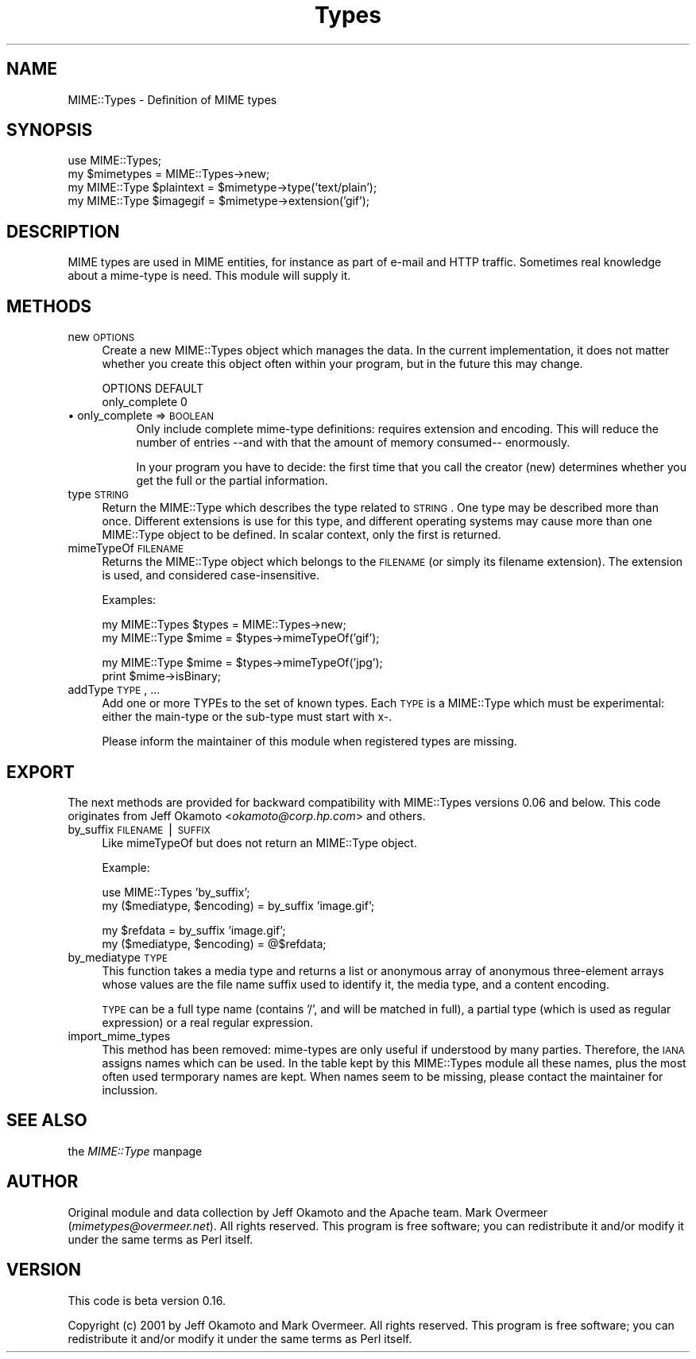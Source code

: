 .rn '' }`
''' $RCSfile$$Revision$$Date$
'''
''' $Log$
'''
.de Sh
.br
.if t .Sp
.ne 5
.PP
\fB\\$1\fR
.PP
..
.de Sp
.if t .sp .5v
.if n .sp
..
.de Ip
.br
.ie \\n(.$>=3 .ne \\$3
.el .ne 3
.IP "\\$1" \\$2
..
.de Vb
.ft CW
.nf
.ne \\$1
..
.de Ve
.ft R

.fi
..
'''
'''
'''     Set up \*(-- to give an unbreakable dash;
'''     string Tr holds user defined translation string.
'''     Bell System Logo is used as a dummy character.
'''
.tr \(*W-|\(bv\*(Tr
.ie n \{\
.ds -- \(*W-
.ds PI pi
.if (\n(.H=4u)&(1m=24u) .ds -- \(*W\h'-12u'\(*W\h'-12u'-\" diablo 10 pitch
.if (\n(.H=4u)&(1m=20u) .ds -- \(*W\h'-12u'\(*W\h'-8u'-\" diablo 12 pitch
.ds L" ""
.ds R" ""
'''   \*(M", \*(S", \*(N" and \*(T" are the equivalent of
'''   \*(L" and \*(R", except that they are used on ".xx" lines,
'''   such as .IP and .SH, which do another additional levels of
'''   double-quote interpretation
.ds M" """
.ds S" """
.ds N" """""
.ds T" """""
.ds L' '
.ds R' '
.ds M' '
.ds S' '
.ds N' '
.ds T' '
'br\}
.el\{\
.ds -- \(em\|
.tr \*(Tr
.ds L" ``
.ds R" ''
.ds M" ``
.ds S" ''
.ds N" ``
.ds T" ''
.ds L' `
.ds R' '
.ds M' `
.ds S' '
.ds N' `
.ds T' '
.ds PI \(*p
'br\}
.\"	If the F register is turned on, we'll generate
.\"	index entries out stderr for the following things:
.\"		TH	Title 
.\"		SH	Header
.\"		Sh	Subsection 
.\"		Ip	Item
.\"		X<>	Xref  (embedded
.\"	Of course, you have to process the output yourself
.\"	in some meaninful fashion.
.if \nF \{
.de IX
.tm Index:\\$1\t\\n%\t"\\$2"
..
.nr % 0
.rr F
.\}
.TH Types 3 "perl 5.007, patch 00" "19/Feb/102" "User Contributed Perl Documentation"
.UC
.if n .hy 0
.if n .na
.ds C+ C\v'-.1v'\h'-1p'\s-2+\h'-1p'+\s0\v'.1v'\h'-1p'
.de CQ          \" put $1 in typewriter font
.ft CW
'if n "\c
'if t \\&\\$1\c
'if n \\&\\$1\c
'if n \&"
\\&\\$2 \\$3 \\$4 \\$5 \\$6 \\$7
'.ft R
..
.\" @(#)ms.acc 1.5 88/02/08 SMI; from UCB 4.2
.	\" AM - accent mark definitions
.bd B 3
.	\" fudge factors for nroff and troff
.if n \{\
.	ds #H 0
.	ds #V .8m
.	ds #F .3m
.	ds #[ \f1
.	ds #] \fP
.\}
.if t \{\
.	ds #H ((1u-(\\\\n(.fu%2u))*.13m)
.	ds #V .6m
.	ds #F 0
.	ds #[ \&
.	ds #] \&
.\}
.	\" simple accents for nroff and troff
.if n \{\
.	ds ' \&
.	ds ` \&
.	ds ^ \&
.	ds , \&
.	ds ~ ~
.	ds ? ?
.	ds ! !
.	ds /
.	ds q
.\}
.if t \{\
.	ds ' \\k:\h'-(\\n(.wu*8/10-\*(#H)'\'\h"|\\n:u"
.	ds ` \\k:\h'-(\\n(.wu*8/10-\*(#H)'\`\h'|\\n:u'
.	ds ^ \\k:\h'-(\\n(.wu*10/11-\*(#H)'^\h'|\\n:u'
.	ds , \\k:\h'-(\\n(.wu*8/10)',\h'|\\n:u'
.	ds ~ \\k:\h'-(\\n(.wu-\*(#H-.1m)'~\h'|\\n:u'
.	ds ? \s-2c\h'-\w'c'u*7/10'\u\h'\*(#H'\zi\d\s+2\h'\w'c'u*8/10'
.	ds ! \s-2\(or\s+2\h'-\w'\(or'u'\v'-.8m'.\v'.8m'
.	ds / \\k:\h'-(\\n(.wu*8/10-\*(#H)'\z\(sl\h'|\\n:u'
.	ds q o\h'-\w'o'u*8/10'\s-4\v'.4m'\z\(*i\v'-.4m'\s+4\h'\w'o'u*8/10'
.\}
.	\" troff and (daisy-wheel) nroff accents
.ds : \\k:\h'-(\\n(.wu*8/10-\*(#H+.1m+\*(#F)'\v'-\*(#V'\z.\h'.2m+\*(#F'.\h'|\\n:u'\v'\*(#V'
.ds 8 \h'\*(#H'\(*b\h'-\*(#H'
.ds v \\k:\h'-(\\n(.wu*9/10-\*(#H)'\v'-\*(#V'\*(#[\s-4v\s0\v'\*(#V'\h'|\\n:u'\*(#]
.ds _ \\k:\h'-(\\n(.wu*9/10-\*(#H+(\*(#F*2/3))'\v'-.4m'\z\(hy\v'.4m'\h'|\\n:u'
.ds . \\k:\h'-(\\n(.wu*8/10)'\v'\*(#V*4/10'\z.\v'-\*(#V*4/10'\h'|\\n:u'
.ds 3 \*(#[\v'.2m'\s-2\&3\s0\v'-.2m'\*(#]
.ds o \\k:\h'-(\\n(.wu+\w'\(de'u-\*(#H)/2u'\v'-.3n'\*(#[\z\(de\v'.3n'\h'|\\n:u'\*(#]
.ds d- \h'\*(#H'\(pd\h'-\w'~'u'\v'-.25m'\f2\(hy\fP\v'.25m'\h'-\*(#H'
.ds D- D\\k:\h'-\w'D'u'\v'-.11m'\z\(hy\v'.11m'\h'|\\n:u'
.ds th \*(#[\v'.3m'\s+1I\s-1\v'-.3m'\h'-(\w'I'u*2/3)'\s-1o\s+1\*(#]
.ds Th \*(#[\s+2I\s-2\h'-\w'I'u*3/5'\v'-.3m'o\v'.3m'\*(#]
.ds ae a\h'-(\w'a'u*4/10)'e
.ds Ae A\h'-(\w'A'u*4/10)'E
.ds oe o\h'-(\w'o'u*4/10)'e
.ds Oe O\h'-(\w'O'u*4/10)'E
.	\" corrections for vroff
.if v .ds ~ \\k:\h'-(\\n(.wu*9/10-\*(#H)'\s-2\u~\d\s+2\h'|\\n:u'
.if v .ds ^ \\k:\h'-(\\n(.wu*10/11-\*(#H)'\v'-.4m'^\v'.4m'\h'|\\n:u'
.	\" for low resolution devices (crt and lpr)
.if \n(.H>23 .if \n(.V>19 \
\{\
.	ds : e
.	ds 8 ss
.	ds v \h'-1'\o'\(aa\(ga'
.	ds _ \h'-1'^
.	ds . \h'-1'.
.	ds 3 3
.	ds o a
.	ds d- d\h'-1'\(ga
.	ds D- D\h'-1'\(hy
.	ds th \o'bp'
.	ds Th \o'LP'
.	ds ae ae
.	ds Ae AE
.	ds oe oe
.	ds Oe OE
.\}
.rm #[ #] #H #V #F C
.SH "NAME"
.PP
.Vb 1
\& MIME::Types - Definition of MIME types
.Ve
.SH "SYNOPSIS"
.PP
.Vb 4
\& use MIME::Types;
\& my $mimetypes = MIME::Types->new;
\& my MIME::Type $plaintext = $mimetype->type('text/plain');
\& my MIME::Type $imagegif  = $mimetype->extension('gif');
.Ve
.SH "DESCRIPTION"
MIME types are used in MIME entities, for instance as part of e-mail
and HTTP traffic.  Sometimes real knowledge about a mime-type is need.
This module will supply it.
.SH "METHODS"
.Ip "new \s-1OPTIONS\s0" 4
Create a new \f(CWMIME::Types\fR object which manages the data.  In the current
implementation, it does not matter whether you create this object often
within your program, but in the future this may change.
.Sp
.Vb 2
\& OPTIONS                   DEFAULT
\& only_complete             0
.Ve
.Ip "\(bu only_complete => \s-1BOOLEAN\s0" 8
Only include complete mime-type definitions: requires extension and
encoding.  This will reduce the number of entries --and with that
the amount of memory consumed-- enormously.
.Sp
In your program you have to decide: the first time that you call
the creator (\f(CWnew\fR) determines whether you get the full or the partial
information.
.Ip "type \s-1STRING\s0" 4
Return the \f(CWMIME::Type\fR which describes the type related to \s-1STRING\s0.  One
type may be described more than once.  Different extensions is use for
this type, and different operating systems may cause more than one
\f(CWMIME::Type\fR object to be defined.  In scalar context, only the first
is returned.
.Ip "mimeTypeOf \s-1FILENAME\s0" 4
Returns the \f(CWMIME::Type\fR object which belongs to the \s-1FILENAME\s0 (or simply
its filename extension).  The extension is used, and considered
case-insensitive.
.Sp
Examples:
.Sp
.Vb 2
\& my MIME::Types $types = MIME::Types->new;
\& my MIME::Type  $mime = $types->mimeTypeOf('gif');
.Ve
.Vb 2
\& my MIME::Type  $mime = $types->mimeTypeOf('jpg');
\& print $mime->isBinary;
.Ve
.Ip "addType \s-1TYPE\s0, ..." 4
Add one or more TYPEs to the set of known types.  Each \s-1TYPE\s0 is a
\f(CWMIME::Type\fR which must be experimental: either the main-type or
the sub-type must start with \f(CWx-\fR.
.Sp
Please inform the maintainer of this module when registered types
are missing.
.SH "EXPORT"
The next methods are provided for backward compatibility with MIME::Types
versions 0.06 and below.  This code originates from Jeff Okamoto
<\fIokamoto@corp.hp.com\fR> and others.
.Ip "by_suffix \s-1FILENAME\s0|\s-1SUFFIX\s0" 4
Like \f(CWmimeTypeOf\fR but does not return an \f(CWMIME::Type\fR object.
.Sp
Example:
.Sp
.Vb 2
\& use MIME::Types 'by_suffix';
\& my ($mediatype, $encoding) = by_suffix 'image.gif';
.Ve
.Vb 2
\& my $refdata =  by_suffix 'image.gif';
\& my ($mediatype, $encoding) = @$refdata;
.Ve
.Ip "by_mediatype \s-1TYPE\s0" 4
This function takes a media type and returns a list or anonymous array of
anonymous three-element arrays whose values are the file name suffix used to
identify it, the media type, and a content encoding.
.Sp
\s-1TYPE\s0 can be a full type name (contains \*(L'/\*(R', and will be matched in full),
a partial type (which is used as regular expression) or a real regular
expression.
.Ip "import_mime_types" 4
This method has been removed: mime-types are only useful if understood
by many parties.  Therefore, the \s-1IANA\s0 assigns names which can be used.
In the table kept by this \f(CWMIME::Types\fR module all these names, plus
the most often used termporary names are kept.  When names seem to be
missing, please contact the maintainer for inclussion.
.SH "SEE ALSO"
the \fIMIME::Type\fR manpage
.SH "AUTHOR"
Original module and data collection by Jeff Okamoto and the Apache team.
Mark Overmeer (\fImimetypes@overmeer.net\fR).
All rights reserved.  This program is free software; you can redistribute
it and/or modify it under the same terms as Perl itself.
.SH "VERSION"
This code is beta version 0.16.
.PP
Copyright (c) 2001 by Jeff Okamoto and Mark Overmeer. All rights reserved.
This program is free software; you can redistribute it and/or modify
it under the same terms as Perl itself.

.rn }` ''
.IX Title "Types 3"
.IX Name "MIME::Types - Definition of MIME types"

.IX Header "NAME"

.IX Header "SYNOPSIS"

.IX Header "DESCRIPTION"

.IX Header "METHODS"

.IX Item "new \s-1OPTIONS\s0"

.IX Item "\(bu only_complete => \s-1BOOLEAN\s0"

.IX Item "type \s-1STRING\s0"

.IX Item "mimeTypeOf \s-1FILENAME\s0"

.IX Item "addType \s-1TYPE\s0, ..."

.IX Header "EXPORT"

.IX Item "by_suffix \s-1FILENAME\s0|\s-1SUFFIX\s0"

.IX Item "by_mediatype \s-1TYPE\s0"

.IX Item "import_mime_types"

.IX Header "SEE ALSO"

.IX Header "AUTHOR"

.IX Header "VERSION"

